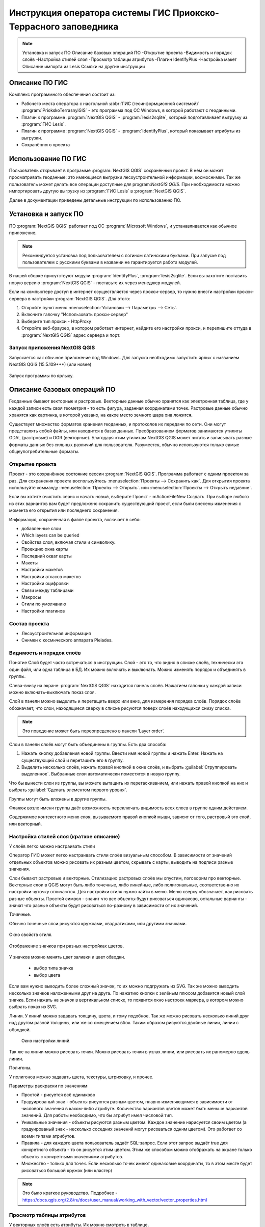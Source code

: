 .. sectionauthor:: Артём Светлов <@nextgis.ru>

.. pt-zapovednik:

Инструкция оператора системы ГИС Приокско-Террасного заповедника
=============================================================================================

.. note::
   Установка и запуск ПО
   Описание базовых операций ПО 
   -Открытие проекта
   -Видимость и порядок слоёв
   -Настройка стилей слоя
   -Просмотр таблицы атрибутов
   -Плагин IdentifyPlus
   -Настройка макет
   Описание импорта из Lesis
   Ссылки на другие инструкции

Описание ПО ГИС
----------------------------------------------

Комплекс программного обеспечения состоит из:

* Рабочего места оператора с настольной :abbr:`ГИС (геоинформционной системой)` :program:`PriokskoTerrasnyiGIS` - это программа под ОС Windows, в которой работают с геоданными.
* Плагин к программе :program:`NextGIS QGIS` - :program:`lesis2sqlite`, который подготавливает выгрузку из :program:`ГИС Lesis`.
* Плагин к программе :program:`NextGIS QGIS` - :program:`IdentifyPlus`, который показывает атрибуты из выгрузки.
* Сохранённого проекта 

Использование ПО ГИС 
---------------------------------------------------------

Пользователь открывает в программе :program:`NextGIS QGIS` сохранённый проект. В нём он может просматривать геоданные: это имеющиеся выгрузки лесоустроительной информации, космоснимки. Так же пользователь может делать все операции доступные для program:`NextGIS QGIS`.
При необходимости можно импортировать другую выгрузку из :program:`ГИС Lesis` в :program:`NextGIS QGIS`. 

Далее в документации приведены детальные инструкции по использованию ПО.

Установка и запуск ПО
----------------------------------------------

ПО :program:`NextGIS QGIS` работает под ОС :program:`Microsoft Windows`, и устанавливается как обычное приложение. 

.. note::

   Рекомендуется установка под пользователем с логином латинскими буквами. При запуске под пользователем с русскими буквами в названии не гарантируется работа модулей.

В нашей сборке присутствуют модули :program:`IdentifyPlus`, :program:`lesis2sqlite`. Если вы захотите поставить новую версию :program:`NextGIS QGIS` - поставьте их через менеджер модулей.

Если на компьютере доступ в интернет осуществляется через прокси-сервер, то нужно внести настройки прокси-сервера в настройки  :program:`NextGIS QGIS`. Для этого:

1. Откройте пункт меню :menuselection:`Установки --> Параметры --> Сеть`.  
2. Включите галочку "Использовать прокси-сервер"
3. Выберите тип прокси - HttpProxy
4. Откройте веб-браузер, в котором работает интернет, найдите его настройки прокси, и перепишите оттуда в :program:`NextGIS QGIS` адрес сервера и порт.

Запуск приложения NextGIS QGIS
``````````````````````````````````````````````

Запускается как обычное приложение под Windows. Для запуска необходимо запустить ярлык с названием NextGIS QGIS (15.5.109***) (или новее)

.. figure:: _static/LREGQgisIcon.png
   :name: LREGQgisIcon
   :align: center

   Запуск программы по ярлыку.


Описание базовых операций ПО 
----------------------------------------------

Геоданные бывают векторные и растровые.
Векторные данные обычно хранятся как электронная таблица, где у каждой записи есть своя геометрия - то есть фигура, заданная координатами точек. 
Растровые данные обычно хранятся как картинка, в которой указано, на какое место земного шара она ложится. 

Существует множество форматов хранения геоданных, и протоколов их передачи по сети. Они могут представлять собой файлы, или находится в базах данных. 
Преобразованием форматов занимаются утилиты GDAL (растровые) и OGR (векторные). Благодаря этим утилитам NextGIS QGIS может читать и записывать разные форматы данных без сильных различий для пользователя.
Разумеется, обычно используются только самые общеупотребительные форматы.  


.. figure:: _static/QGISLesisMain.png
   :name: QGISLesisMain
   :align: center
   :width: 15cm

    Общий вид окна QGIS.


Открытие проекта
``````````````````````````````````````````````

Проект - это сохранённое состояние сессии :program:`NextGIS QGIS`. Программа работает с одним проектом за раз. Для сохранения проекта воспользуйтесь :menuselection:`Проекты --> Сохранить как`. Для открытия проекта используйте комманду :menuselection:`Проекты --> Открыть`.  или  :menuselection:`Проекты --> Открыть недавние`.


Если вы хотите очистить сеанс и начать новый, выберите Проект ‣ mActionFileNew Создать. При выборе любого из этих вариантов вам будет предложено сохранить существующий проект, если были внесены изменения с момента его открытия или последнего сохранения.

Информация, сохраненная в файле проекта, включает в себя:

* добавленные слои
* Which layers can be queried
* Свойства слоя, включая стили и символику.
* Проекцию окна карты
* Последний охват карты
* Макеты
* Настройки макетов
* Настройки атласов макетов
* Настройки оцифровки
* Связи между таблицами
* Макросы
* Стили по умолчанию
* Настройки плагинов

Состав проекта
``````````````````````````````````````````````

* Лесоустроительная информация
* Снимки с космического аппарата Pleiades.


Видимость и порядок слоёв
``````````````````````````````````````````````

Понятие Слой будет часто встречаться в инструкции. Слой - это то, что видно в списке слоёв, технически это один файл, или одна таблица в БД. 
Их можно включать и выключать. Можно изменять порядок и объединять в группы.


Слева-внизу на экране :program:`NextGIS QGIS` находится панель слоёв. Нажатием галочки у каждой записи можно включать-выключать показ слоя.

Слой в панели можно выделить и перетащить вверх или вниз, для измерения порядка слоёв. Порядок слоёв обозначает, что слои, находящиеся сверху в списке рисуются поверх слоёв находчщихся снизу списка. 

.. note::

   Это поведение может быть переопределено в панели ‘Layer order’.

Cлои в панели слоёв могут быть объединены в группы. Есть два способа:

1. Нажать кнопку добавления новой группы. Ввести имя новой группы и нажать Enter. Нажать на существующий слой и перетащить его в группу.
2. Выделить несколько слоёв, нажать правой кнопкой в окне слоёв, и выбрать :guilabel:`Сгруппировать выделенное`. Выбранные слои автоматически поместятся в новую группу. 

Что бы вынести слои из группы, вы можете вытащить их перетаскиванием, или нажать правой кнопкой на них и выбрать :guilabel:`Сделать элементом первого уровня`.

Группы могут быть вложены в другие группы.

Флажок возле имени группы даёт возможность переключать видимость всех слоев в группе одним действием.

Содержимое контекстного меню слоя, вызываемого правой кнопкой мыши, зависит от того, растровый это слой, или векторный.

Настройка стилей слоя (краткое описание)
``````````````````````````````````````````````
У слоёв легко можно настраивать стили

Оператор ГИС может легко настраивать стили слоёв визуальным способом. В зависимости от значений отдельных объектов можно рисовать их разным цветом, скрывать с карты, выводить на подписи разные значения. 


Слои бывают растровые и векторные. Стилизацию растровых слоёв мы опустим, поговорим про векторные.
Векторные слои в QGIS могут быть либо точечные, либо линейные, либо полигональные, соответственно их настройки чуточку отличаются. 
Для настройки стиля нужно зайти в меню. Меню сверху обозначает, как рисовать разные объекты. Простой символ - значит что все объекты будут рисоваться одинаково, остальные варианты - значат что разные объекты будут рисоваться по-разному в зависимости от их значений.

Точечные.

Обычно точечные слои рисуются кружками, квадратиками, или другими значками.


.. figure:: _static/QGISStylingWindow.png
   :name: QGISStylingWindow
   :align: center
   :width: 15cm

   Окно свойств стиля.


.. figure:: _static/QGISStylingWindowPointsColors.png
   :name: QGISStylingWindowPointsColors
   :align: center

   Отображение значков при разных настройках цветов.



У значков можно менять цвет заливки и цвет обводки.

 - выбор типа значка
 - выбор цвета

Если вам нужно выводить более сложный значок, то их можно подгружать из SVG. Так же можно выводить несколько значков наложенными друг на друга. 
По нажатию кнопки с зелёным плюсом добавится новый слой значка. Если нажать на значок в вертикальном списке, то появится окно настроек маркера, в котором можно выбрать показ из SVG.


Линии. 
У линий можно задавать толщину, цвета, и тому подобное.
Так же можно рисовать несколько линий друг над другом разной толщины, или же со смещением вбок. Таким образом рисуются двойные линии, линии с обводкой.

    Окно настройки линий.

Так же на линии можно рисовать точки. Можно рисовать точки в узлах линии, или рисовать их раномерно вдоль линии.

Полигоны.

У полигонов можно задавать цвета, текстуры, штриховку, и прочее.


Параметры раскраски по значениям

* Простой - рисуется всё одинаково
* Градуированый знак - объекты рисуются разным цветом, плавно изменяющимся в зависимости от числового значения в каком-либо атрибуте. Количество вариантов цветов может быть меньше вариантов значений. Для работы необходимо, что бы атрибут имел числовой тип.
* Уникальные значения - объекты рисуются разным цветом. Каждое значение нарисуется своим цветом (а градуированый знак - несколько соседних значений могут рисоваться одним цветом). Это работает со всеми типами атрибутов.
* Правила - для каждого цвета пользователь задаёт SQL-запрос. Если этот запрос выдаёт true для конкретного объекта - то он рисуется этим цветом. Этим же способом можно отображать на экране только объекты с конкретными значениями атрибутов.
* Множество - только для точек. Если несколько точек имеют одинаковые координаты, то в этом месте будет рисоваться большой кружок (или кластер)

.. note::

   Это было краткое руководство. Подробнее - https://docs.qgis.org/2.8/ru/docs/user_manual/working_with_vector/vector_properties.html


Просмотр таблицы атрибутов
``````````````````````````````````````````````

У векторных слоёв есть атрибуты. Их можно смотреть в таблице. 

.. figure:: _static/LREGQGISAttributeTable1.png
   :name: LREGQGISAttributeTable1
   :align: center
   :width: 15cm
   
   Таблица атрибутов.

Одна запись в таблице - это один объект в слое.
Столбцы - это атрибуты слоя. 
У каждого объекта есть геометрия, которая отображается на карте. 

Можно настроить, что бы таблица атрибутов открывалась в отдельном окне, а можно - что бы она всегда была внутри основного окна программы.

.. figure:: _static/LREGQGISAttributeTable2.png
   :name: LREGQGISAttributeTable2
   :align: center
   :width: 15cm
   
   Таблица атрибутов.

.. figure:: _static/LREGQGISAttributeTable3.png
   :name: LREGQGISAttributeTable3
   :align: center
   :width: 15cm

   Таблица атрибутов.
   
При желании легко можно настроить, что бы объекты из одного слоя но с разными атрибутами рисовались с разным оформлением. См. инструкции по QGIS.

В таблице атрибутов чаще всего используются следующие кнопки:

.. figure:: _static/LREGQGISAttributeTable4.png
   :name: LREGQGISAttributeTable4
   :align: center
   :width: 15cm

   Кнопки в таблице атрибутов.


1.  сортировка по полю
2.  включить режим редактирования слоя. Теперь в слое можно править значения, как в электронной таблице, и править геометрию.
3.  сохранить правки в этом слое (отдельно от сохранения всего проекта)
4.  Удалить выделенные обьекты.
5.  Снять выделение с объектов
6.  Переместить карту на выделеный объект или несколько объектов
7.  Изменить масштаб карты на выделенный объект или несколько объектов
8.  Копировать-вставить выделенные объекты (вместе с геометрией)
9.  Удалить или добавить атрибут (столбец)
10.  Запуск калькулятора полей - он добавляет новый столбец со значениями по форулам, как в Excel


.. figure:: _static/LREGQGISAttributeTableSearch.png
   :name: LREGQGISAttributeTableSearch
   :align: center
   :width: 15cm

   Пример использования выражения для поиска обьектов в слое по значениям.


Идентификация через IdentifyPlus
``````````````````````````````````````````````
Этим плагином можно щёлкать на карту и просматривать атрибуты слоёв. При просмотре лесоустроительной информации он показывает вложенные элементы. 

1. Откройте рабочий проект с лесоустроительной информацией.
2. Нажмите на кнопку модуля IdentifyPlus

.. figure:: _static/QGISIdentifyPlusStartTaskbar.png
   :name: QGISIdentifyPlusStartTaskbar
   :align: center
   :width: 15cm

   Запуск модуля IdentifyPlus.

.. figure:: _static/QGISIdentifyPlusStartMenu.png
   :name: QGISIdentifyPlusStartMenu
   :align: center
   :width: 15cm

   Запуск модуля IdentifyPlus через меню.

3. Щёлкните мышкой на карте на один из выделов.
4. В появившемся окне справа появится список атрибутов выдела. 

.. figure:: _static/QGISIdentifyPlusForest1.png
   :name: QGISIdentifyPlusForest1
   :align: center
   :width: 15cm

   Просмотр атрибутов с помощью модуля IdentifyPlus.

.. figure:: _static/QGISIdentifyPlusForest2.png
   :name: QGISIdentifyPlusForest2
   :align: center
   :width: 15cm

   Просмотр атрибутов с помощью модуля IdentifyPlus.

Идентификация объектов через стандартный инструмент
```````````````````````````````````````````````````

В :program:`NextGIS QGIS` есть возможность нажимать на объекты векторных слоёв на карте мышкой, и просматривать их атрибуты. Это называется "Идентификация".

.. figure:: _static/LREGQGISIdentify.png
   :name: LREGQGISIdentify
   :align: center
   :width: 15cm
   
   Работа инструмента идентификации.

Выберите инструмент идентификации (1). Щёлкните на каком-нибудь объекте на карте (2). На экран выведутся его атритуты(3). В панели инструментов "Результат определения" (4) можно настроить, что именно будет показываться на экране при нажатии: будет ли открываться отдельное окно, или нет.

.. figure:: _static/LREGQGISSelect.png
   :name: LREGQGISSelect
   :align: center
   :width: 15cm
   
   Выделение нескольких объектов (в таблице атрибутов - режим "Выделенные объекты").

Рядом есть жёлтая иконка - выделения объектов(1). Она выделяет объекты в том слое, который выбран в меню слоёв. Выделеные объекты подсвечиваются в таблице атрибутов, их можно скопировать или удалить. 
Выделять можно по клику, или обводя область рамкой. Может быть выделено несколько объектов по очереди с нажатой клавишей Ctrl.   
Правее - кнопка "Снять выделение".

Настройка макета
``````````````````````````````````````````````
Имеющуюся карту можно подготовить к выводу на печать, или показа в виде файла изображения. Во избежание размывания изображения необходимо уделять внимание разрешению карты при экспорте. Далее - см. https://docs.qgis.org/2.8/ru/docs/user_manual/print_composer/print_composer.html

Описание импорта из Lesis
``````````````````````````````````````````````

Для :program:`NextGIS QGIS` нами был разработан модуль :program:`lesis2sqlite`, который открывает выгрузки лесоустроительной информации в формате программы :program:`Lesis`.
Он считывает каталог с выгрузкой, конвертирует её в файл SpatiaLite, и добавляёт из этого SpatiaLite слои в окно :program:`NextGIS QGIS`. Информацию по выделам можно далее просматривать модулем IdentifyPlus.

.. note:: Cтили этот модуль не добавляет. Их нужно загружать отдельно. 

Для открытия выгрузки в :program:`NextGIS QGIS`  нужно сделать следующие операции:

* Запустить приложение NextGIS QGIS (При установке на другой компьютер - см. Запуск приложения NextGIS QGIS)
* Открыть проект с лесоустроительной информацией.
* Найти каталог с выгрузкой.

Пример структуры выгрузки (сокращённый) ::

        │   ├── D
        │   │   ├── Connect.mdb
        │   │   ├── Gulf.mdb
        │   │   ├── Lh1.DBF
        │   │   ├── Lh1.DBT
        │   │   ├── Lh1.MDX
        │   │   ├── Lh2.DBF
        │   │   ├── Lh2.MDX
        │   │   ├── Lh3.DBF
        │   │   ├── Lh3.MDX
        │   │   ├── Lh4.DBF
        │   │   ├── Lh4.MDX
        │   │   ├── LInfo.rtf
        │   │   └── SubRF.DBF
        │   ├── Filters
        │   ├── FONTY.TXT
        │   ├── GROUPS.DBF
        │   ├── Groups_ocifrovka.dbf
        │   ├── info_L.ini
        │   ├── kv.zta
        │   ├── Les.tps
        │   ├── Linzn.txt
        │   ├── n
        │   │   ├── AdmRan.DBF
        │   │   ├── AnalVyp.dbf
        │   │   ├── Arenda.dbf
        │   │   ├── ArhForm.DBF
        │   │   ├── arnBase.DBF
        │   │   ├── arnLesse.DBF
        │   │   ├── arnLessor.dbf
        │   │   ├── arnVidPolz.DBF
        │   │   ├── BolotnRast.dbf
        │   │   ├── bonid.DBF
        │   │   ├── Bonitet.dbf
        │   │   ├── Connect.mdb
        │   │   ├── conv_DB.ini
        │   │   ├── Cz_CLP.zvf
        │   │   ├── DBDWORK.INI
        │   │   ├── digres.tps
        │   │   ├── DIGRES.ZTA
        │   │   ├── DimVys.DBF
        │   │   ├── EdIzm.DBF
        │   │   ├── Ekspoz.dbf
        │   │   ├── ErrP.DBF
        │   │   ├── ErrP.DBT
        │   │   ├── ErrP.ini
        │   │   ├── ErzSkl.DBF
        │   │   ├── estet.tps
        │   │   ├── ESTET.ZTA
        │   ├── PARAMETR.MDB
        │   ├── Plan.tps
        │   ├── SRAFY.TXT
        │   ├── STYLY.TXT
        │   ├── TopoL.bk1
        │   ├── TopoL.bk2
        │   ├── Topolflt.exp
        │   ├── TOPOLINF.EXP
        │   ├── TopoL.INI
        │   └── TrueType.INI
        ├── tree.txt
        ├── VD
        │   ├── coordsys.xml
        │   ├── Выдел.DBF
        │   ├── Выдел.SHP
        │   └── Выдел.SHX
        ├── Vd_L
        │   ├── coordsys.xml
        │   ├── Визир.DBF
        │   ├── Визир.SHP
        │   ├── Визир.SHX
        │   ├── Выдела_гр.DBF
        │   ├── Выдела_гр.SHP
        │   ├── Выдела_гр.SHX
        │   ├── Геоход_окр.DBF
        │   ├── Геоход_окр.SHP
        │   ├── Геоход_окр.SHX
        │   ├── Геох_пов_т.DBF
        │   ├── Геох_пов_т.SHP
        │   ├── Геох_пов_т.SHX
   

* Нажать на :menuselection:`Модули --> Lesis2sqlite --> Import`.
* Указать в панели Папка каталог, где лежат файлы.
* Указать в панели SHP путь к каталогу, в котором находятся shp-файлы
* Указать в панели  - путь и имя файла sqlite, в который запишется выгрузка. Этот файл создастся модулем.
* Нажать на кнопку

.. figure:: _static/QGISlesis2sqlite.png
   :name: QGISlesis2sqlite
   :align: center
   :width: 15cm
   
   Окно модуля lesis2sqlite с указаными каталогами.

* В QGIS добавится два слоя - выделы и полигоны. 

Этими слоями уже можно пользоваться, но у них нет оформления. Вы можете скопировать его из старых слоёв из рабочего проекта. 

* В контекстном меню слоя Выделы выберите :menuselection:`Стили --> Копировать стиль`. 
* В контекстном меню нового слоя с выделами выберите :menuselection:`Стили --> Вставить стиль`.
* Повторите операцию для слоя кварталов.
